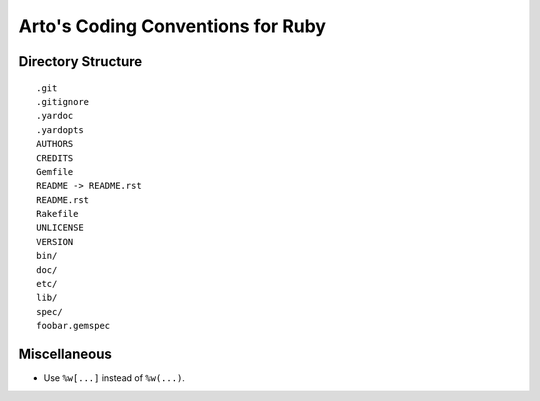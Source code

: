 Arto's Coding Conventions for Ruby
==================================

Directory Structure
-------------------

::

   .git
   .gitignore
   .yardoc
   .yardopts
   AUTHORS
   CREDITS
   Gemfile
   README -> README.rst
   README.rst
   Rakefile
   UNLICENSE
   VERSION
   bin/
   doc/
   etc/
   lib/
   spec/
   foobar.gemspec

Miscellaneous
-------------

* Use ``%w[...]`` instead of ``%w(...)``.
